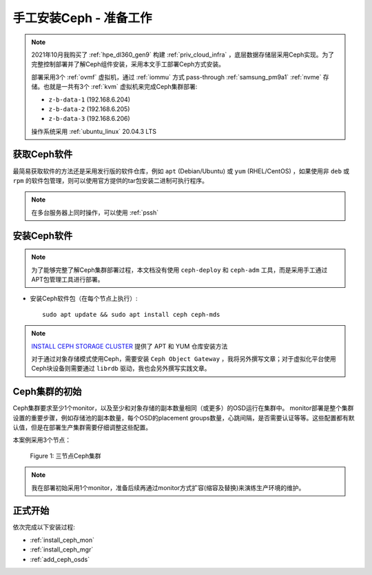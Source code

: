 .. _install_ceph_manual_prepare:

=========================
手工安装Ceph - 准备工作
=========================

.. note::

   2021年10月我购买了 :ref:`hpe_dl360_gen9` 构建 :ref:`priv_cloud_infra` ，底层数据存储层采用Ceph实现。为了完整控制部署并了解Ceph组件安装，采用本文手工部署Ceph方式安装。

   部署采用3个 :ref:`ovmf` 虚拟机，通过 :ref:`iommu` 方式 pass-through :ref:`samsung_pm9a1` :ref:`nvme` 存储。也就是一共有3个 :ref:`kvm` 虚拟机来完成Ceph集群部署:

   - ``z-b-data-1`` (192.168.6.204)
   - ``z-b-data-2`` (192.168.6.205)
   - ``z-b-data-3`` (192.168.6.206)

   操作系统采用 :ref:`ubuntu_linux` 20.04.3 LTS

获取Ceph软件
=============

最简易获取软件的方法还是采用发行版的软件仓库，例如 ``apt`` (Debian/Ubuntu) 或 ``yum`` (RHEL/CentOS) ，如果使用非 ``deb`` 或 ``rpm`` 的软件包管理，则可以使用官方提供的tar包安装二进制可执行程序。

.. note::

   在多台服务器上同时操作，可以使用 :ref:`pssh`

安装Ceph软件
==============

.. note::

   为了能够完整了解Ceph集群部署过程，本文档没有使用 ``ceph-deploy`` 和 ``ceph-adm`` 工具，而是采用手工通过APT包管理工具进行部署。

- 安装Ceph软件包（在每个节点上执行）::

   sudo apt update && sudo apt install ceph ceph-mds

.. note::

   `INSTALL CEPH STORAGE CLUSTER <https://docs.ceph.com/en/pacific/install/install-storage-cluster/>`_ 提供了 APT 和 YUM 仓库安装方法

   对于通过对象存储模式使用Ceph，需要安装 ``Ceph Object Gateway`` ，我将另外撰写文章；对于虚拟化平台使用Ceph块设备则需要通过 ``librdb`` 驱动，我也会另外撰写实践文章。

Ceph集群的初始
=================

Ceph集群要求至少1个monitor，以及至少和对象存储的副本数量相同（或更多）的OSD运行在集群中。 monitor部署是整个集群设置的重要步骤，例如存储池的副本数量，每个OSD的placement groups数量，心跳间隔，是否需要认证等等。这些配置都有默认值，但是在部署生产集群需要仔细调整这些配置。

本案例采用3个节点：

.. figure:: ../../../_static/ceph/deploy/install_ceph_manual/simple_3nodes_cluster.png

   Figure 1: 三节点Ceph集群

.. note::

   我在部署初始采用1个monitor，准备后续再通过monitor方式扩容(缩容及替换)来演练生产环境的维护。

正式开始
============

依次完成以下安装过程:

- :ref:`install_ceph_mon`
- :ref:`install_ceph_mgr`
- :ref:`add_ceph_osds`

